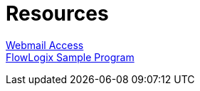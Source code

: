 = Resources
:jbake-type: page
:description: Resource Links and Resume
:idprefix:
:linkattrs:
:jbake-status: published

https://apps.hope.nyc.ny.us/mail[Webmail Access] +
https://apps.hope.nyc.ny.us/jee-examples[FlowLogix Sample Program^]

////
== (future)
link:/my-info/resume-pilot.html[Pilot Resume] +
link:/my-info/resume-tech.html[Technology Resume] +
link:/my-info/lenny-bio.html[Biography] +
////
